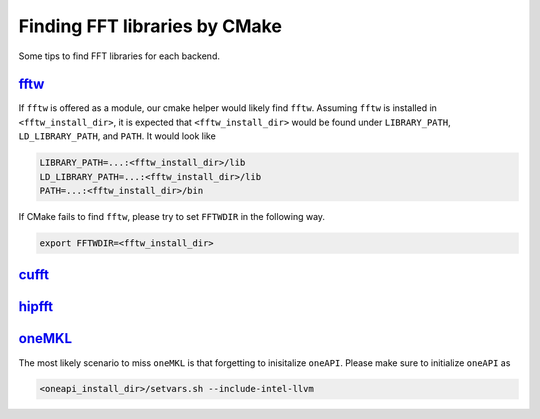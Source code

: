 .. _finding_libraries:

Finding FFT libraries by CMake
==============================

Some tips to find FFT libraries for each backend. 

`fftw <http://www.fftw.org>`_
-----------------------------

If ``fftw`` is offered as a module, our cmake helper would likely find ``fftw``.
Assuming ``fftw`` is installed in ``<fftw_install_dir>``, it is expected that ``<fftw_install_dir>`` would be found under ``LIBRARY_PATH``, ``LD_LIBRARY_PATH``, and ``PATH``.
It would look like

.. code-block:: bash

    LIBRARY_PATH=...:<fftw_install_dir>/lib
    LD_LIBRARY_PATH=...:<fftw_install_dir>/lib
    PATH=...:<fftw_install_dir>/bin

If CMake fails to find ``fftw``, please try to set ``FFTWDIR`` in the following way. 

.. code-block:: bash

    export FFTWDIR=<fftw_install_dir>

`cufft <https://developer.nvidia.com/cufft>`_
---------------------------------------------

`hipfft <https://github.com/ROCm/hipFFT>`_
------------------------------------------

`oneMKL <https://spec.oneapi.io/versions/latest/elements/oneMKL/source/index.html>`_
------------------------------------------------------------------------------------

The most likely scenario to miss ``oneMKL`` is that forgetting to inisitalize ``oneAPI``. 
Please make sure to initialize ``oneAPI`` as

.. code-block:: bash

    <oneapi_install_dir>/setvars.sh --include-intel-llvm
